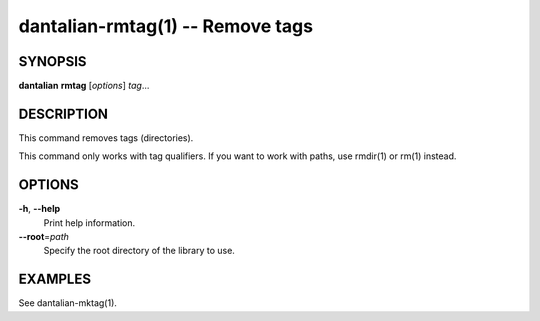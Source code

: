 dantalian-rmtag(1) -- Remove tags
=================================

SYNOPSIS
--------

**dantalian** **rmtag** [*options*] *tag*...

DESCRIPTION
-----------

This command removes tags (directories).

This command only works with tag qualifiers.  If you want to work
with paths, use rmdir(1) or rm(1) instead.

OPTIONS
-------

**-h**, **--help**
    Print help information.

**--root**\=\ *path*
    Specify the root directory of the library to use.

EXAMPLES
--------

See dantalian-mktag(1).
